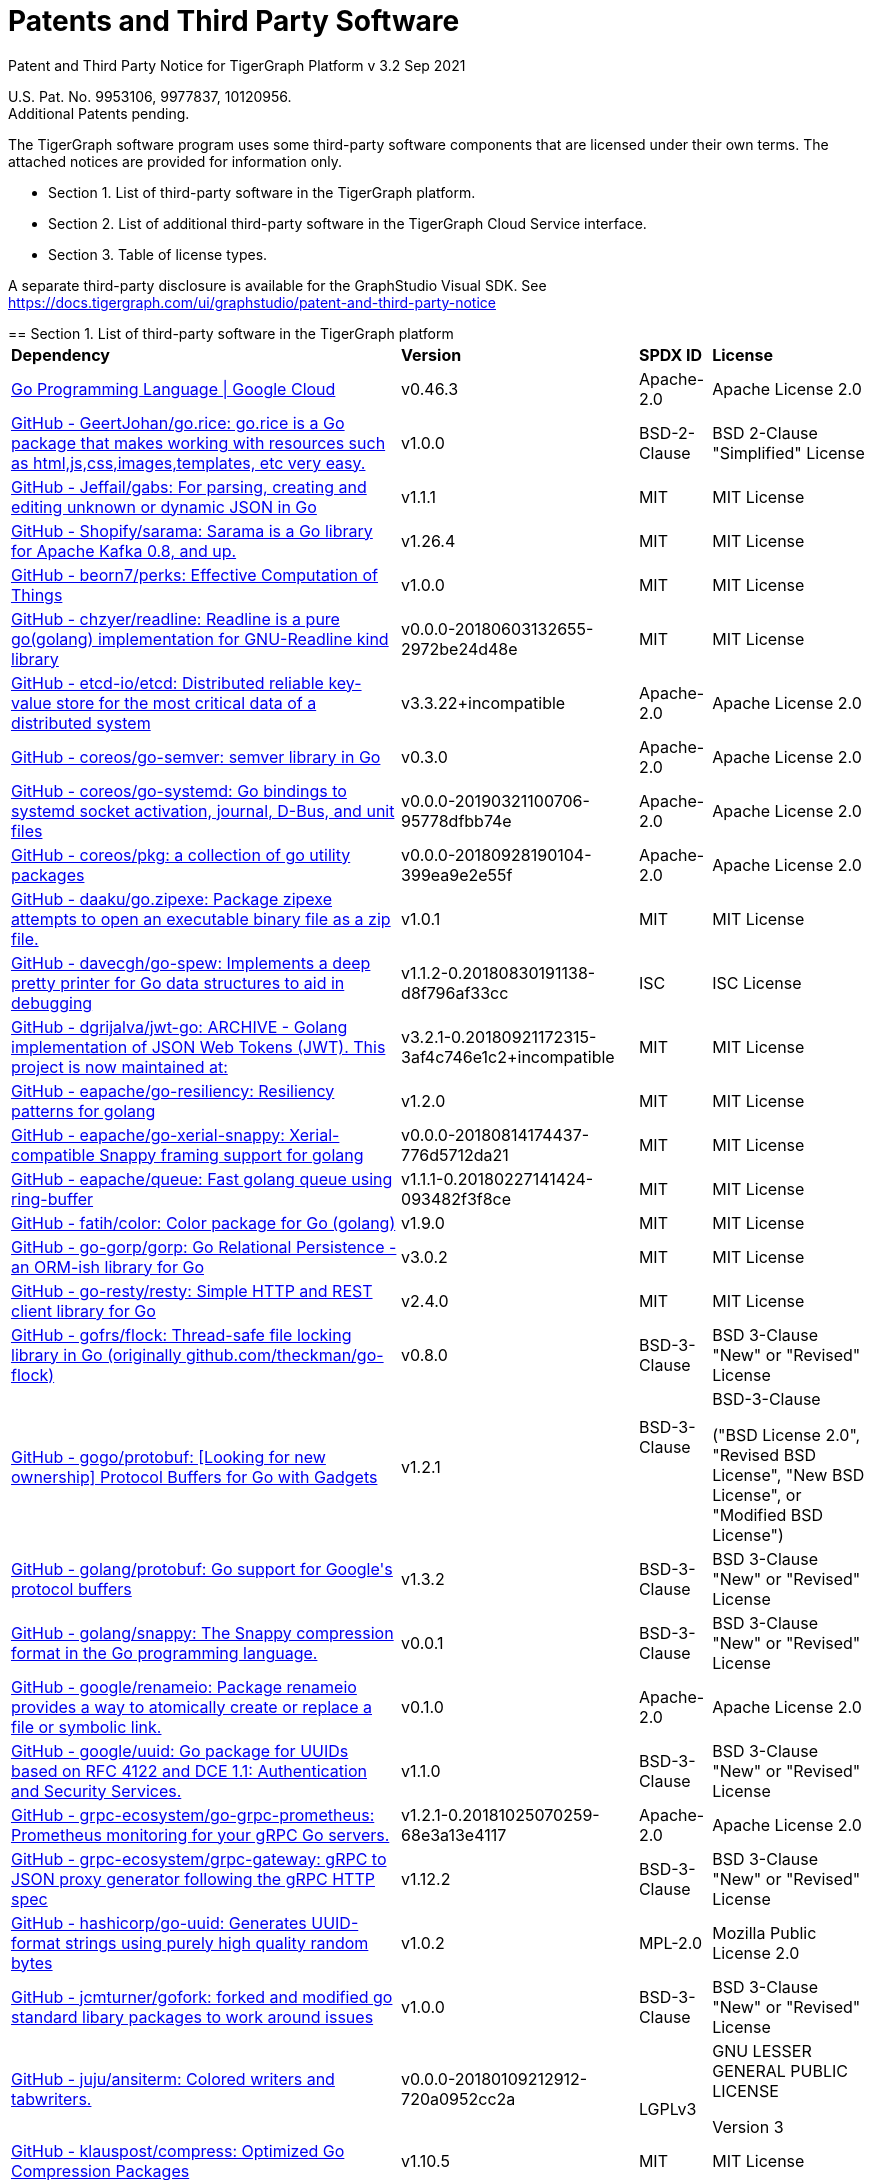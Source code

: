 = Patents and Third Party Software

Patent and Third Party Notice for TigerGraph Platform v 3.2 Sep 2021

U.S. Pat. No. 9953106, 9977837, 10120956. +
Additional Patents pending.

The TigerGraph software program uses some third-party software components that are licensed under their own terms. The attached notices are provided for information only.

* Section 1. List of third-party software in the TigerGraph platform.
* Section 2. List of additional third-party software in the TigerGraph Cloud Service interface.
* Section 3. Table of license types.

A separate third-party disclosure is available for the GraphStudio Visual SDK. See https://docs.tigergraph.com/ui/graphstudio/patent-and-third-party-notice

=====================================================================

== Section 1. List of third-party software in the TigerGraph platform+++<table>++++++<thead>++++++<tr>++++++<th style="text-align:left">+++Dependency+++</th>+++
      +++<th style="text-align:left">+++Version+++</th>+++
      +++<th style="text-align:left">+++SPDX ID+++</th>+++
      +++<th style="text-align:left">+++License+++</th>++++++</tr>++++++</thead>+++
  +++<tbody>++++++<tr>++++++<td style="text-align:left">++++++<a href="http://cloud.google.com/go">+++Go Programming Language  |  Google Cloud+++</a>++++++</td>+++
      +++<td style="text-align:left">+++v0.46.3+++</td>+++
      +++<td style="text-align:left">+++Apache-2.0+++</td>+++
      +++<td style="text-align:left">+++Apache License 2.0+++</td>++++++</tr>+++
    +++<tr>++++++<td style="text-align:left">++++++<a href="http://github.com/GeertJohan/go.rice">+++GitHub - GeertJohan/go.rice: go.rice is a Go package that makes working with resources such as html,js,css,images,templates, etc very easy.+++</a>++++++</td>+++
      +++<td style="text-align:left">+++v1.0.0+++</td>+++
      +++<td style="text-align:left">+++BSD-2-Clause+++</td>+++
      +++<td style="text-align:left">+++BSD 2-Clause &quot;Simplified&quot; License+++</td>++++++</tr>+++
    +++<tr>++++++<td style="text-align:left">++++++<a href="http://github.com/Jeffail/gabs">+++GitHub - Jeffail/gabs: For parsing, creating and editing unknown or dynamic JSON in Go+++</a>++++++</td>+++
      +++<td style="text-align:left">+++v1.1.1+++</td>+++
      +++<td style="text-align:left">+++MIT+++</td>+++
      +++<td style="text-align:left">+++MIT License+++</td>++++++</tr>+++
    +++<tr>++++++<td style="text-align:left">++++++<a href="http://github.com/Shopify/sarama">+++GitHub - Shopify/sarama: Sarama is a Go library for Apache Kafka 0.8, and up.+++</a>++++++</td>+++
      +++<td style="text-align:left">+++v1.26.4+++</td>+++
      +++<td style="text-align:left">+++MIT+++</td>+++
      +++<td style="text-align:left">+++MIT License+++</td>++++++</tr>+++
    +++<tr>++++++<td style="text-align:left">++++++<a href="http://github.com/beorn7/perks">+++GitHub - beorn7/perks: Effective Computation of Things+++</a>++++++</td>+++
      +++<td style="text-align:left">+++v1.0.0+++</td>+++
      +++<td style="text-align:left">+++MIT+++</td>+++
      +++<td style="text-align:left">+++MIT License+++</td>++++++</tr>+++
    +++<tr>++++++<td style="text-align:left">++++++<a href="http://github.com/chzyer/readline">+++GitHub - chzyer/readline: Readline is a pure go(golang) implementation for GNU-Readline kind library+++</a>++++++</td>+++
      +++<td style="text-align:left">+++v0.0.0-20180603132655-2972be24d48e+++</td>+++
      +++<td style="text-align:left">+++MIT+++</td>+++
      +++<td style="text-align:left">+++MIT License+++</td>++++++</tr>+++
    +++<tr>++++++<td style="text-align:left">++++++<a href="http://github.com/coreos/etcd">+++GitHub - etcd-io/etcd: Distributed reliable key-value store for the most critical data of a distributed system+++</a>++++++</td>+++
      +++<td style="text-align:left">+++v3.3.22+incompatible+++</td>+++
      +++<td style="text-align:left">+++Apache-2.0+++</td>+++
      +++<td style="text-align:left">+++Apache License 2.0+++</td>++++++</tr>+++
    +++<tr>++++++<td style="text-align:left">++++++<a href="http://github.com/coreos/go-semver">+++GitHub - coreos/go-semver: semver library in Go+++</a>++++++</td>+++
      +++<td style="text-align:left">+++v0.3.0+++</td>+++
      +++<td style="text-align:left">+++Apache-2.0+++</td>+++
      +++<td style="text-align:left">+++Apache License 2.0+++</td>++++++</tr>+++
    +++<tr>++++++<td style="text-align:left">++++++<a href="http://github.com/coreos/go-systemd">+++GitHub - coreos/go-systemd: Go bindings to systemd socket activation, journal, D-Bus, and unit files+++</a>++++++</td>+++
      +++<td style="text-align:left">+++v0.0.0-20190321100706-95778dfbb74e+++</td>+++
      +++<td style="text-align:left">+++Apache-2.0+++</td>+++
      +++<td style="text-align:left">+++Apache License 2.0+++</td>++++++</tr>+++
    +++<tr>++++++<td style="text-align:left">++++++<a href="http://github.com/coreos/pkg">+++GitHub - coreos/pkg: a collection of go utility packages+++</a>++++++</td>+++
      +++<td style="text-align:left">+++v0.0.0-20180928190104-399ea9e2e55f+++</td>+++
      +++<td style="text-align:left">+++Apache-2.0+++</td>+++
      +++<td style="text-align:left">+++Apache License 2.0+++</td>++++++</tr>+++
    +++<tr>++++++<td style="text-align:left">++++++<a href="http://github.com/daaku/go.zipexe">+++GitHub - daaku/go.zipexe: Package zipexe attempts to open an executable binary file as a zip file.+++</a>++++++</td>+++
      +++<td style="text-align:left">+++v1.0.1+++</td>+++
      +++<td style="text-align:left">+++MIT+++</td>+++
      +++<td style="text-align:left">+++MIT License+++</td>++++++</tr>+++
    +++<tr>++++++<td style="text-align:left">++++++<a href="http://github.com/davecgh/go-spew">+++GitHub - davecgh/go-spew: Implements a deep pretty printer for Go data structures to aid in debugging+++</a>++++++</td>+++
      +++<td style="text-align:left">+++v1.1.2-0.20180830191138-d8f796af33cc+++</td>+++
      +++<td style="text-align:left">+++ISC+++</td>+++
      +++<td style="text-align:left">+++ISC License+++</td>++++++</tr>+++
    +++<tr>++++++<td style="text-align:left">++++++<a href="http://github.com/dgrijalva/jwt-go">+++GitHub - dgrijalva/jwt-go: ARCHIVE - Golang implementation of JSON Web Tokens (JWT). This project is now maintained at:+++</a>++++++</td>+++
      +++<td style="text-align:left">+++v3.2.1-0.20180921172315-3af4c746e1c2+incompatible+++</td>+++
      +++<td style="text-align:left">+++MIT+++</td>+++
      +++<td style="text-align:left">+++MIT License+++</td>++++++</tr>+++
    +++<tr>++++++<td style="text-align:left">++++++<a href="http://github.com/eapache/go-resiliency">+++GitHub - eapache/go-resiliency: Resiliency patterns for golang+++</a>++++++</td>+++
      +++<td style="text-align:left">+++v1.2.0+++</td>+++
      +++<td style="text-align:left">+++MIT+++</td>+++
      +++<td style="text-align:left">+++MIT License+++</td>++++++</tr>+++
    +++<tr>++++++<td style="text-align:left">++++++<a href="http://github.com/eapache/go-xerial-snappy">+++GitHub - eapache/go-xerial-snappy: Xerial-compatible Snappy framing support for golang+++</a>++++++</td>+++
      +++<td style="text-align:left">+++v0.0.0-20180814174437-776d5712da21+++</td>+++
      +++<td style="text-align:left">+++MIT+++</td>+++
      +++<td style="text-align:left">+++MIT License+++</td>++++++</tr>+++
    +++<tr>++++++<td style="text-align:left">++++++<a href="http://github.com/eapache/queue">+++GitHub - eapache/queue: Fast golang queue using ring-buffer+++</a>++++++</td>+++
      +++<td style="text-align:left">+++v1.1.1-0.20180227141424-093482f3f8ce+++</td>+++
      +++<td style="text-align:left">+++MIT+++</td>+++
      +++<td style="text-align:left">+++MIT License+++</td>++++++</tr>+++
    +++<tr>++++++<td style="text-align:left">++++++<a href="http://github.com/fatih/color">+++GitHub - fatih/color: Color package for Go (golang)+++</a>++++++</td>+++
      +++<td style="text-align:left">+++v1.9.0+++</td>+++
      +++<td style="text-align:left">+++MIT+++</td>+++
      +++<td style="text-align:left">+++MIT License+++</td>++++++</tr>+++
    +++<tr>++++++<td style="text-align:left">++++++<a href="http://github.com/go-gorp/gorp">+++GitHub - go-gorp/gorp: Go Relational Persistence - an ORM-ish library for Go+++</a>++++++</td>+++
      +++<td style="text-align:left">+++v3.0.2+++</td>+++
      +++<td style="text-align:left">+++MIT+++</td>+++
      +++<td style="text-align:left">+++MIT License+++</td>++++++</tr>+++
    +++<tr>++++++<td style="text-align:left">++++++<a href="http://github.com/go-resty/resty">+++GitHub - go-resty/resty: Simple HTTP and REST client library for Go+++</a>++++++</td>+++
      +++<td style="text-align:left">+++v2.4.0+++</td>+++
      +++<td style="text-align:left">+++MIT+++</td>+++
      +++<td style="text-align:left">+++MIT License+++</td>++++++</tr>+++
    +++<tr>++++++<td style="text-align:left">++++++<a href="http://github.com/gofrs/flock">+++GitHub - gofrs/flock: Thread-safe file locking library in Go (originally github.com/theckman/go-flock)+++</a>++++++</td>+++
      +++<td style="text-align:left">+++v0.8.0+++</td>+++
      +++<td style="text-align:left">+++BSD-3-Clause+++</td>+++
      +++<td style="text-align:left">+++BSD 3-Clause &quot;New&quot; or &quot;Revised&quot; License+++</td>++++++</tr>+++
    +++<tr>++++++<td style="text-align:left">++++++<a href="http://github.com/gogo/protobuf">+++GitHub - gogo/protobuf: [Looking for new ownership] Protocol Buffers for Go with Gadgets+++</a>++++++</td>+++
      +++<td style="text-align:left">+++v1.2.1+++</td>+++
      +++<td style="text-align:left">+++BSD-3-Clause
        +++<br>++++++</br>+++
        +++<br>++++++</br>++++++</td>+++
      +++<td style="text-align:left">++++++<p>+++BSD-3-Clause+++</p>+++
        +++<p>+++(&quot;BSD License 2.0&quot;, &quot;Revised BSD License&quot;, &quot;New
          BSD License&quot;, or &quot;Modified BSD License&quot;)+++</p>++++++</td>++++++</tr>+++
    +++<tr>++++++<td style="text-align:left">++++++<a href="http://github.com/golang/protobuf">+++GitHub - golang/protobuf: Go support for Google&apos;s protocol buffers+++</a>++++++</td>+++
      +++<td style="text-align:left">+++v1.3.2+++</td>+++
      +++<td style="text-align:left">+++BSD-3-Clause+++</td>+++
      +++<td style="text-align:left">+++BSD 3-Clause &quot;New&quot; or &quot;Revised&quot; License+++</td>++++++</tr>+++
    +++<tr>++++++<td style="text-align:left">++++++<a href="http://github.com/golang/snappy">+++GitHub - golang/snappy: The Snappy compression format in the Go programming language.+++</a>++++++</td>+++
      +++<td style="text-align:left">+++v0.0.1+++</td>+++
      +++<td style="text-align:left">+++BSD-3-Clause+++</td>+++
      +++<td style="text-align:left">+++BSD 3-Clause &quot;New&quot; or &quot;Revised&quot; License+++</td>++++++</tr>+++
    +++<tr>++++++<td style="text-align:left">++++++<a href="http://github.com/google/renameio">+++GitHub - google/renameio: Package renameio provides a way to atomically create or replace a file or symbolic link.+++</a>++++++</td>+++
      +++<td style="text-align:left">+++v0.1.0+++</td>+++
      +++<td style="text-align:left">+++Apache-2.0+++</td>+++
      +++<td style="text-align:left">+++Apache License 2.0+++</td>++++++</tr>+++
    +++<tr>++++++<td style="text-align:left">++++++<a href="http://github.com/google/uuid">+++GitHub - google/uuid: Go package for UUIDs based on RFC 4122 and DCE 1.1: Authentication and Security Services.+++</a>++++++</td>+++
      +++<td style="text-align:left">+++v1.1.0+++</td>+++
      +++<td style="text-align:left">+++BSD-3-Clause+++</td>+++
      +++<td style="text-align:left">+++BSD 3-Clause &quot;New&quot; or &quot;Revised&quot; License+++</td>++++++</tr>+++
    +++<tr>++++++<td style="text-align:left">++++++<a href="http://github.com/grpc-ecosystem/go-grpc-prometheus">+++GitHub - grpc-ecosystem/go-grpc-prometheus: Prometheus monitoring for your gRPC Go servers.+++</a>++++++</td>+++
      +++<td style="text-align:left">+++v1.2.1-0.20181025070259-68e3a13e4117+++</td>+++
      +++<td style="text-align:left">+++Apache-2.0+++</td>+++
      +++<td style="text-align:left">+++Apache License 2.0+++</td>++++++</tr>+++
    +++<tr>++++++<td style="text-align:left">++++++<a href="http://github.com/grpc-ecosystem/grpc-gateway">+++GitHub - grpc-ecosystem/grpc-gateway: gRPC to JSON proxy generator following the gRPC HTTP spec+++</a>++++++</td>+++
      +++<td style="text-align:left">+++v1.12.2+++</td>+++
      +++<td style="text-align:left">+++BSD-3-Clause+++</td>+++
      +++<td style="text-align:left">+++BSD 3-Clause &quot;New&quot; or &quot;Revised&quot; License+++</td>++++++</tr>+++
    +++<tr>++++++<td style="text-align:left">++++++<a href="http://github.com/hashicorp/go-uuid">+++GitHub - hashicorp/go-uuid: Generates UUID-format strings using purely high quality random bytes+++</a>++++++</td>+++
      +++<td style="text-align:left">+++v1.0.2+++</td>+++
      +++<td style="text-align:left">+++MPL-2.0+++</td>+++
      +++<td style="text-align:left">+++Mozilla Public License 2.0+++</td>++++++</tr>+++
    +++<tr>++++++<td style="text-align:left">++++++<a href="http://github.com/jcmturner/gofork">+++GitHub - jcmturner/gofork: forked and modified go standard libary packages to work around issues+++</a>++++++</td>+++
      +++<td style="text-align:left">+++v1.0.0+++</td>+++
      +++<td style="text-align:left">+++BSD-3-Clause+++</td>+++
      +++<td style="text-align:left">+++BSD 3-Clause &quot;New&quot; or &quot;Revised&quot; License+++</td>++++++</tr>+++
    +++<tr>++++++<td style="text-align:left">++++++<a href="http://github.com/juju/ansiterm">+++GitHub - juju/ansiterm: Colored writers and tabwriters.+++</a>++++++</td>+++
      +++<td style="text-align:left">+++v0.0.0-20180109212912-720a0952cc2a+++</td>+++
      +++<td style="text-align:left">++++++<br>++++++</br>+++LGPLv3+++</td>+++
      +++<td style="text-align:left">++++++<p>+++GNU LESSER GENERAL PUBLIC LICENSE+++</p>+++
        +++<p>+++Version 3+++</p>++++++</td>++++++</tr>+++
    +++<tr>++++++<td style="text-align:left">++++++<a href="http://github.com/klauspost/compress">+++GitHub - klauspost/compress: Optimized Go Compression Packages+++</a>++++++</td>+++
      +++<td style="text-align:left">+++v1.10.5+++</td>+++
      +++<td style="text-align:left">+++MIT+++</td>+++
      +++<td style="text-align:left">+++MIT License+++</td>++++++</tr>+++
    +++<tr>++++++<td style="text-align:left">++++++<a href="http://github.com/kr/fs">+++GitHub - kr/fs: Package fs provides filesystem-related functions.+++</a>++++++</td>+++
      +++<td style="text-align:left">+++v0.1.0+++</td>+++
      +++<td style="text-align:left">+++BSD-3-Clause+++</td>+++
      +++<td style="text-align:left">+++BSD 3-Clause &quot;New&quot; or &quot;Revised&quot; License+++</td>++++++</tr>+++
    +++<tr>++++++<td style="text-align:left">++++++<a href="http://github.com/lunixbochs/vtclean">+++GitHub - lunixbochs/vtclean: strips terminal escapes from text, can preserve color+++</a>++++++</td>+++
      +++<td style="text-align:left">+++v1.0.0+++</td>+++
      +++<td style="text-align:left">+++MIT+++</td>+++
      +++<td style="text-align:left">+++MIT License+++</td>++++++</tr>+++
    +++<tr>++++++<td style="text-align:left">++++++<a href="http://github.com/mattn/go-colorable">+++GitHub - mattn/go-colorable+++</a>++++++</td>+++
      +++<td style="text-align:left">+++v0.1.7+++</td>+++
      +++<td style="text-align:left">+++MIT+++</td>+++
      +++<td style="text-align:left">+++MIT License+++</td>++++++</tr>+++
    +++<tr>++++++<td style="text-align:left">++++++<a href="http://github.com/mattn/go-isatty">+++GitHub - mattn/go-isatty+++</a>++++++</td>+++
      +++<td style="text-align:left">+++v0.0.12+++</td>+++
      +++<td style="text-align:left">+++MIT+++</td>+++
      +++<td style="text-align:left">+++MIT License+++</td>++++++</tr>+++
    +++<tr>++++++<td style="text-align:left">++++++<a href="http://github.com/mattn/go-sqlite3">+++GitHub - mattn/go-sqlite3: sqlite3 driver for go using database/sql+++</a>++++++</td>+++
      +++<td style="text-align:left">+++v1.11.0+++</td>+++
      +++<td style="text-align:left">+++MIT+++</td>+++
      +++<td style="text-align:left">+++MIT License+++</td>++++++</tr>+++
    +++<tr>++++++<td style="text-align:left">++++++<a href="http://github.com/matttproud/golang_protobuf_extensions">+++GitHub - matttproud/golang_protobuf_extensions: Support for streaming Protocol Buffer messages for the Go language (golang).+++</a>++++++</td>+++
      +++<td style="text-align:left">+++v1.0.2-0.20181231171920-c182affec369+++</td>+++
      +++<td style="text-align:left">+++Apache-2.0+++</td>+++
      +++<td style="text-align:left">+++Apache License 2.0+++</td>++++++</tr>+++
    +++<tr>++++++<td style="text-align:left">++++++<a href="http://github.com/pierrec/lz4">+++GitHub - pierrec/lz4: LZ4 compression and decompression in pure Go+++</a>++++++</td>+++
      +++<td style="text-align:left">+++v2.4.1+incompatible+++</td>+++
      +++<td style="text-align:left">+++BSD-3-Clause+++</td>+++
      +++<td style="text-align:left">+++BSD 3-Clause &quot;New&quot; or &quot;Revised&quot; License+++</td>++++++</tr>+++
    +++<tr>++++++<td style="text-align:left">++++++<a href="http://github.com/pkg/errors">+++GitHub - pkg/errors: Simple error handling primitives+++</a>++++++</td>+++
      +++<td style="text-align:left">+++v0.9.1+++</td>+++
      +++<td style="text-align:left">+++BSD-2-Clause+++</td>+++
      +++<td style="text-align:left">+++BSD 2-Clause &quot;Simplified&quot; License+++</td>++++++</tr>+++
    +++<tr>++++++<td style="text-align:left">++++++<a href="http://github.com/pkg/sftp">+++GitHub - pkg/sftp: SFTP support for the go.crypto/ssh package+++</a>++++++</td>+++
      +++<td style="text-align:left">+++v1.10.0+++</td>+++
      +++<td style="text-align:left">+++BSD-2-Clause+++</td>+++
      +++<td style="text-align:left">+++BSD 2-Clause &quot;Simplified&quot; License+++</td>++++++</tr>+++
    +++<tr>++++++<td style="text-align:left">++++++<a href="http://github.com/prometheus/client_golang">+++GitHub - prometheus/client_golang: Prometheus instrumentation library for Go applications+++</a>++++++</td>+++
      +++<td style="text-align:left">+++v0.9.3+++</td>+++
      +++<td style="text-align:left">+++Apache-2.0+++</td>+++
      +++<td style="text-align:left">+++Apache License 2.0+++</td>++++++</tr>+++
    +++<tr>++++++<td style="text-align:left">++++++<a href="http://github.com/prometheus/client_model">+++GitHub - prometheus/client_model: Data model artifacts for Prometheus.+++</a>++++++</td>+++
      +++<td style="text-align:left">+++v0.0.0-20190812154241-14fe0d1b01d4+++</td>+++
      +++<td style="text-align:left">+++Apache-2.0+++</td>+++
      +++<td style="text-align:left">+++Apache License 2.0+++</td>++++++</tr>+++
    +++<tr>++++++<td style="text-align:left">++++++<a href="http://github.com/prometheus/common">+++GitHub - prometheus/common: Go libraries shared across Prometheus components and libraries.+++</a>++++++</td>+++
      +++<td style="text-align:left">+++v0.4.0+++</td>+++
      +++<td style="text-align:left">+++Apache-2.0+++</td>+++
      +++<td style="text-align:left">+++Apache License 2.0+++</td>++++++</tr>+++
    +++<tr>++++++<td style="text-align:left">++++++<a href="http://github.com/prometheus/procfs">+++GitHub - prometheus/procfs: procfs provides functions to retrieve system, kernel and process metrics from the pseudo-filesystem proc.+++</a>++++++</td>+++
      +++<td style="text-align:left">+++v0.0.0-20190507164030-5867b95ac084+++</td>+++
      +++<td style="text-align:left">+++Apache-2.0+++</td>+++
      +++<td style="text-align:left">+++Apache License 2.0+++</td>++++++</tr>+++
    +++<tr>++++++<td style="text-align:left">++++++<a href="http://github.com/rcrowley/go-metrics">+++GitHub - rcrowley/go-metrics: Go port of Coda Hale&apos;s Metrics library+++</a>++++++</td>+++
      +++<td style="text-align:left">+++v0.0.0-20190826022208-cac0b30c2563+++</td>+++
      +++<td style="text-align:left">++++++</td>+++
      +++<td style="text-align:left">+++<license not found or detected>+++</td>++++++</tr>+++
    +++<tr>++++++<td style="text-align:left">++++++<a href="http://github.com/robfig/cron">+++GitHub - robfig/cron: a cron library for go+++</a>++++++</td>+++
      +++<td style="text-align:left">+++v3.0.1+++</td>+++
      +++<td style="text-align:left">+++MIT+++</td>+++
      +++<td style="text-align:left">+++MIT License+++</td>++++++</tr>+++
    +++<tr>++++++<td style="text-align:left">++++++<a href="http://github.com/shirou/gopsutil">+++GitHub - shirou/gopsutil: psutil for golang+++</a>++++++</td>+++
      +++<td style="text-align:left">+++v0.0.0-20190901111213-e4ec7b275ada+++</td>+++
      +++<td style="text-align:left">+++BSD-3-Clause+++</td>+++
      +++<td style="text-align:left">+++BSD 3-Clause &quot;New&quot; or &quot;Revised&quot; License+++</td>++++++</tr>+++
    +++<tr>++++++<td style="text-align:left">++++++<a href="http://github.com/spf13/cobra">+++GitHub - spf13/cobra: A Commander for modern Go CLI interactions+++</a>++++++</td>+++
      +++<td style="text-align:left">+++v1.0.0+++</td>+++
      +++<td style="text-align:left">+++Apache-2.0+++</td>+++
      +++<td style="text-align:left">+++Apache License 2.0+++</td>++++++</tr>+++
    +++<tr>++++++<td style="text-align:left">++++++<a href="http://github.com/spf13/pflag">+++GitHub - spf13/pflag: Drop-in replacement for Go&apos;s flag package, implementing POSIX/GNU-style --flags.+++</a>++++++</td>+++
      +++<td style="text-align:left">+++v1.0.5+++</td>+++
      +++<td style="text-align:left">+++BSD-3-Clause+++</td>+++
      +++<td style="text-align:left">+++BSD 3-Clause &quot;New&quot; or &quot;Revised&quot; License+++</td>++++++</tr>+++
    +++<tr>++++++<td style="text-align:left">++++++<a href="http://github.com/tigergraph/promptui">+++GitHub - tigergraph/promptui: Interactive prompt for command-line applications+++</a>++++++</td>+++
      +++<td style="text-align:left">+++v0.6.3+++</td>+++
      +++<td style="text-align:left">+++BSD-3-Clause+++</td>+++
      +++<td style="text-align:left">+++BSD 3-Clause &quot;New&quot; or &quot;Revised&quot; License+++</td>++++++</tr>+++
    +++<tr>++++++<td style="text-align:left">++++++<a href="http://go.uber.org/atomic">+++http://go.uber.org/atomic+++</a>++++++</td>+++
      +++<td style="text-align:left">+++v1.4.0+++</td>+++
      +++<td style="text-align:left">+++MIT+++</td>+++
      +++<td style="text-align:left">+++MIT License+++</td>++++++</tr>+++
    +++<tr>++++++<td style="text-align:left">++++++<a href="http://go.uber.org/multierr">+++http://go.uber.org/multierr+++</a>++++++</td>+++
      +++<td style="text-align:left">+++v1.1.1-0.20180122172545-ddea229ff1df+++</td>+++
      +++<td style="text-align:left">+++MIT+++</td>+++
      +++<td style="text-align:left">+++MIT License+++</td>++++++</tr>+++
    +++<tr>++++++<td style="text-align:left">++++++<a href="http://go.uber.org/zap">+++http://go.uber.org/zap+++</a>++++++</td>+++
      +++<td style="text-align:left">+++v1.10.0+++</td>+++
      +++<td style="text-align:left">+++MIT+++</td>+++
      +++<td style="text-align:left">+++MIT License+++</td>++++++</tr>+++
    +++<tr>++++++<td style="text-align:left">++++++<a href="http://golang.org/x/crypto">+++http://golang.org/x/crypto+++</a>++++++</td>+++
      +++<td style="text-align:left">+++v0.0.0-20200204104054-c9f3fb736b72+++</td>+++
      +++<td style="text-align:left">+++BSD-3-Clause+++</td>+++
      +++<td style="text-align:left">+++BSD 3-Clause &quot;New&quot; or &quot;Revised&quot; License+++</td>++++++</tr>+++
    +++<tr>++++++<td style="text-align:left">++++++<a href="http://golang.org/x/net">+++http://golang.org/x/net+++</a>++++++</td>+++
      +++<td style="text-align:left">+++v0.0.0-20201224014010-6772e930b67b+++</td>+++
      +++<td style="text-align:left">+++BSD-3-Clause+++</td>+++
      +++<td style="text-align:left">+++BSD 3-Clause &quot;New&quot; or &quot;Revised&quot; License+++</td>++++++</tr>+++
    +++<tr>++++++<td style="text-align:left">++++++<a href="http://golang.org/x/sync">+++http://golang.org/x/sync+++</a>++++++</td>+++
      +++<td style="text-align:left">+++v0.0.0-20190911185100-cd5d95a43a6e+++</td>+++
      +++<td style="text-align:left">+++BSD-3-Clause+++</td>+++
      +++<td style="text-align:left">+++BSD 3-Clause &quot;New&quot; or &quot;Revised&quot; License+++</td>++++++</tr>+++
    +++<tr>++++++<td style="text-align:left">++++++<a href="http://golang.org/x/sys">+++http://golang.org/x/sys+++</a>++++++</td>+++
      +++<td style="text-align:left">+++v0.0.0-20201119102817-f84b799fce68+++</td>+++
      +++<td style="text-align:left">+++BSD-3-Clause+++</td>+++
      +++<td style="text-align:left">+++BSD 3-Clause &quot;New&quot; or &quot;Revised&quot; License+++</td>++++++</tr>+++
    +++<tr>++++++<td style="text-align:left">++++++<a href="http://golang.org/x/text">+++http://golang.org/x/text+++</a>++++++</td>+++
      +++<td style="text-align:left">+++v0.3.3+++</td>+++
      +++<td style="text-align:left">+++BSD-3-Clause+++</td>+++
      +++<td style="text-align:left">+++BSD 3-Clause &quot;New&quot; or &quot;Revised&quot; License+++</td>++++++</tr>+++
    +++<tr>++++++<td style="text-align:left">++++++<a href="http://google.golang.org/genproto">+++http://google.golang.org/genproto+++</a>++++++</td>+++
      +++<td style="text-align:left">+++v0.0.0-20191108220845-16a3f7862a1a+++</td>+++
      +++<td style="text-align:left">+++Apache-2.0+++</td>+++
      +++<td style="text-align:left">+++Apache License 2.0+++</td>++++++</tr>+++
    +++<tr>++++++<td style="text-align:left">++++++<a href="http://google.golang.org/grpc">+++http://google.golang.org/grpc+++</a>++++++</td>+++
      +++<td style="text-align:left">+++v1.24.0+++</td>+++
      +++<td style="text-align:left">+++Apache-2.0+++</td>+++
      +++<td style="text-align:left">+++Apache License 2.0+++</td>++++++</tr>+++
    +++<tr>++++++<td style="text-align:left">++++++<a href="http://gopkg.in/jcmturner/aescts.v1">+++gopkg.in/jcmturner/aescts.v1+++</a>++++++</td>+++
      +++<td style="text-align:left">+++v1.0.1+++</td>+++
      +++<td style="text-align:left">+++Apache-2.0+++</td>+++
      +++<td style="text-align:left">+++Apache License 2.0+++</td>++++++</tr>+++
    +++<tr>++++++<td style="text-align:left">++++++<a href="http://gopkg.in/jcmturner/dnsutils.v1">+++gopkg.in/jcmturner/dnsutils.v1+++</a>++++++</td>+++
      +++<td style="text-align:left">+++v1.0.1+++</td>+++
      +++<td style="text-align:left">+++Apache-2.0+++</td>+++
      +++<td style="text-align:left">+++Apache License 2.0+++</td>++++++</tr>+++
    +++<tr>++++++<td style="text-align:left">++++++<a href="http://gopkg.in/jcmturner/gokrb5.v7">+++gopkg.in/jcmturner/gokrb5.v7+++</a>++++++</td>+++
      +++<td style="text-align:left">+++v7.5.0+++</td>+++
      +++<td style="text-align:left">+++Apache-2.0+++</td>+++
      +++<td style="text-align:left">+++Apache License 2.0+++</td>++++++</tr>+++
    +++<tr>++++++<td style="text-align:left">++++++<a href="http://gopkg.in/jcmturner/rpc.v1">+++gopkg.in/jcmturner/rpc.v1+++</a>++++++</td>+++
      +++<td style="text-align:left">+++v1.1.0+++</td>+++
      +++<td style="text-align:left">+++Apache-2.0+++</td>+++
      +++<td style="text-align:left">+++Apache License 2.0+++</td>++++++</tr>+++
    +++<tr>++++++<td style="text-align:left">++++++<a href="http://gopkg.in/natefinch/lumberjack.v2">+++gopkg.in/natefinch/lumberjack.v2+++</a>++++++</td>+++
      +++<td style="text-align:left">+++v2.0.0-20170531160350-a96e63847dc3+++</td>+++
      +++<td style="text-align:left">+++MIT+++</td>+++
      +++<td style="text-align:left">+++MIT License+++</td>++++++</tr>+++
    +++<tr>++++++<td style="text-align:left">++++++<a href="http://gopkg.in/yaml.v2">+++gopkg.in/yaml.v2+++</a>++++++</td>+++
      +++<td style="text-align:left">+++v2.3.0+++</td>+++
      +++<td style="text-align:left">+++Apache-2.0+++</td>+++
      +++<td style="text-align:left">+++Apache License 2.0+++</td>++++++</tr>+++
    +++<tr>++++++<td style="text-align:left">++++++<a href="https://github.com/gofrs/flock">+++gofrs/flock: Thread-safe file locking library in Go (originally github.com/theckman/go-flock)+++</a>++++++</td>+++
      +++<td style="text-align:left">+++v0.8.0+++</td>+++
      +++<td style="text-align:left">+++BSD-3-Clause+++</td>+++
      +++<td style="text-align:left">+++BSD 3-Clause &quot;New&quot; or &quot;Revised&quot; License+++</td>++++++</tr>++++++</tbody>++++++</table>+++

=====================================================================

== Section 2. List of additional third-party software in the TigerGraph Cloud Service interface

The TigerGraph Cloud Service permits users to use the TigerGraph graph database and analytics platform via a web interface. *TigerGraph does not copy or distribute the TigerGraph Cloud software to the end user.*

In additional to having the third-party components of the TigerGraph Platform, the TigerGraph Cloud Service interface includes the following additional third-party software.

Netdata Copyright (c) 2016-2018, Costa Tsaousis. Copyright (c) 2018, Netdata Inc. https://github.com/netdata/netdata Licensed under https://github.com/netdata/netdata/tree/master/LICENSE[GPL v3 or later].

== Section 3. Table of license types.

The following table explains the license abbreviations used in the list of TigerGraph Third Party Software. A link is provided to an official source for each license.+++<table>++++++<thead>++++++<tr>++++++<th style="text-align:left">+++Abbreviation+++</th>+++
      +++<th style="text-align:left">+++License Name and Source+++</th>++++++</tr>++++++</thead>+++
  +++<tbody>++++++<tr>++++++<td style="text-align:left">+++Apache2+++</td>+++
      +++<td style="text-align:left">++++++<p>+++Apache License version 2.0+++</p>+++
        +++<p>++++++<a href="https://www.apache.org/licenses/LICENSE-2.0">+++https://www.apache.org/licenses/LICENSE-2.0+++</a>++++++</p>++++++</td>++++++</tr>+++
    +++<tr>++++++<td style="text-align:left">+++BOOST+++</td>+++
      +++<td style="text-align:left">++++++<p>+++Boost Software License+++</p>+++
        +++<p>++++++<a href="http://www.boost.org/LICENSE_1_0.txt">+++http://www.boost.org/LICENSE_1_0.txt+++</a>++++++</p>++++++</td>++++++</tr>+++
    +++<tr>++++++<td style="text-align:left">+++BSD2+++</td>+++
      +++<td style="text-align:left">++++++<p>+++2-Clause BSD (Berkeley Standard Distribution) License+++</p>+++
        +++<p>++++++<a href="https://opensource.org/licenses/BSD-2-Clause">+++https://opensource.org/licenses/BSD-2-Clause+++</a>++++++</p>++++++</td>++++++</tr>+++
    +++<tr>++++++<td style="text-align:left">+++BSD3+++</td>+++
      +++<td style="text-align:left">++++++<p>+++3-Clause BSD (Berkeley Standard Distribution) License+++</p>+++
        +++<p>++++++<a href="https://opensource.org/licenses/BSD-3-Clause">+++https://opensource.org/licenses/BSD-3-Clause+++</a>++++++</p>++++++</td>++++++</tr>+++
    +++<tr>++++++<td style="text-align:left">+++CURL+++</td>+++
      +++<td style="text-align:left">++++++<p>+++Curl License+++</p>+++
        +++<p>++++++<a href="https://curl.haxx.se/docs/copyright.html">+++https://curl.haxx.se/docs/copyright.html+++</a>++++++</p>++++++</td>++++++</tr>+++
    +++<tr>++++++<td style="text-align:left">+++FCGI+++</td>+++
      +++<td style="text-align:left">++++++<p>+++FastCGI2 License+++</p>+++
        +++<p>++++++<a href="https://github.com/FastCGI-Archives/fcgi2/blob/master/LICENSE.TERMS">+++https://github.com/FastCGI-Archives/fcgi2/blob/master/LICENSE.TERMS+++</a>++++++</p>++++++</td>++++++</tr>+++
    +++<tr>++++++<td style="text-align:left">+++GPL2+++</td>+++
      +++<td style="text-align:left">++++++<p>+++GNU General Public License version 2.0+++</p>+++
        +++<p>++++++<a href="https://www.gnu.org/licenses/old-licenses/gpl-2.0.en.html">+++https://www.gnu.org/licenses/old-licenses/gpl-2.0.en.html+++</a>++++++</p>++++++</td>++++++</tr>+++
    +++<tr>++++++<td style="text-align:left">+++GPL2+CE+++</td>+++
      +++<td style="text-align:left">++++++<p>+++GNU General Public License, version 2, with the Classpath Exception+++</p>+++
        +++<p>++++++<a href="https://openjdk.java.net/legal/gplv2+ce.html">+++https://openjdk.java.net/legal/gplv2+ce.html+++</a>++++++</p>++++++</td>++++++</tr>+++
    +++<tr>++++++<td style="text-align:left">+++GNU+++</td>+++
      +++<td style="text-align:left">++++++<p>+++General Public License version 3.0+++</p>+++
        +++<p>++++++<a href="https://www.gnu.org/licenses/gpl-3.0.en.html">+++https://www.gnu.org/licenses/gpl-3.0.en.html+++</a>++++++</p>++++++</td>++++++</tr>+++
    +++<tr>++++++<td style="text-align:left">+++ISC+++</td>+++
      +++<td style="text-align:left">+++ISC License +++<a href="https://opensource.org/licenses/ISC">+++https://opensource.org/licenses/ISC+++</a>++++++</td>++++++</tr>+++
    +++<tr>++++++<td style="text-align:left">+++JSON+++</td>+++
      +++<td style="text-align:left">++++++<p>+++JSON License+++</p>+++
        +++<p>++++++<a href="http://www.json.org/license.html">+++http://www.json.org/license.html+++</a>++++++</p>++++++</td>++++++</tr>+++
    +++<tr>++++++<td style="text-align:left">+++LDAPSDK+++</td>+++
      +++<td style="text-align:left">++++++<p>+++UnboundID LDAP SDK Free Use License+++</p>+++
        +++<p>++++++<a href="https://docs.ldap.com/ldap-sdk/docs/LICENSE-UnboundID-LDAPSDK.txt">+++https://docs.ldap.com/ldap-sdk/docs/LICENSE-UnboundID-LDAPSDK.txt+++</a>++++++</p>++++++</td>++++++</tr>+++
    +++<tr>++++++<td style="text-align:left">+++LGPL3+++</td>+++
      +++<td style="text-align:left">++++++<p>+++GNU Lesser General Public License version 3.0+++</p>+++
        +++<p>++++++<a href="https://www.gnu.org/licenses/lgpl-3.0.en.html">+++https://www.gnu.org/licenses/lgpl-3.0.en.html+++</a>++++++</p>++++++</td>++++++</tr>+++
    +++<tr>++++++<td style="text-align:left">+++MIT+++</td>+++
      +++<td style="text-align:left">++++++<p>+++MIT (Massachusetts Institute of Technology) License+++</p>+++
        +++<p>++++++<a href="https://opensource.org/licenses/MIT">+++https://opensource.org/licenses/MIT+++</a>++++++</p>++++++</td>++++++</tr>+++
    +++<tr>++++++<td style="text-align:left">+++Mozilla+++</td>+++
      +++<td style="text-align:left">++++++<p>+++Mozilla Public License 2.0+++</p>+++
        +++<p>++++++<a href="https://www.mozilla.org/en-US/MPL/2.0/">+++https://www.mozilla.org/en-US/MPL/2.0/+++</a>++++++</p>++++++</td>++++++</tr>+++
    +++<tr>++++++<td style="text-align:left">+++MPICH+++</td>+++
      +++<td style="text-align:left">++++++<p>+++MPICH License+++</p>+++
        +++<p>++++++<a href="http://git.mpich.org/mpich.git/blob/HEAD:/COPYRIGHT">+++http://git.mpich.org/mpich.git/blob/HEAD:/COPYRIGHT+++</a>++++++</p>++++++</td>++++++</tr>+++
    +++<tr>++++++<td style="text-align:left">+++OPENSSL+++</td>+++
      +++<td style="text-align:left">++++++<p>+++OpenSSL License+++</p>+++
        +++<p>++++++<a href="https://www.openssl.org/source/license.html">+++https://www.openssl.org/source/license.html+++</a>++++++</p>++++++</td>++++++</tr>+++
    +++<tr>++++++<td style="text-align:left">+++Python2+++</td>+++
      +++<td style="text-align:left">++++++<p>+++Python 2.7 License+++</p>+++
        +++<p>++++++<a href="https://www.python.org/download/releases/2.7/license/">+++https://www.python.org/download/releases/2.7/license/+++</a>++++++</p>++++++</td>++++++</tr>+++
    +++<tr>++++++<td style="text-align:left">+++SLI_OFL1.1+++</td>+++
      +++<td style="text-align:left">++++++<p>+++SIL Open Font License version 1.1+++</p>+++
        +++<p>++++++<a href="http://scripts.sil.org/cms/scripts/page.php?item_id=OFL_web">+++http://scripts.sil.org/cms/scripts/page.php?item_id=OFL_web+++</a>++++++</p>++++++</td>++++++</tr>+++
    +++<tr>++++++<td style="text-align:left">+++ZLIB+++</td>+++
      +++<td style="text-align:left">++++++<p>+++zlib License+++</p>+++
        +++<p>++++++<a href="https://www.zlib.net/zlib_license.html">+++https://www.zlib.net/zlib_license.html+++</a>++++++</p>++++++</td>++++++</tr>++++++</tbody>++++++</table>+++
